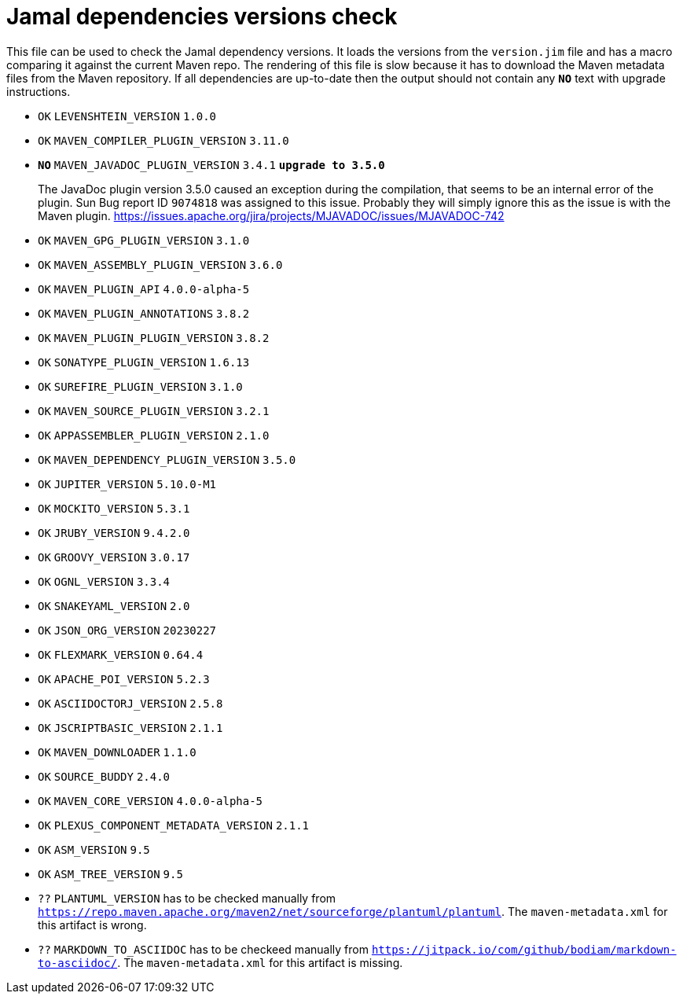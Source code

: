 = Jamal dependencies versions check

This file can be used to check the Jamal dependency versions.
It loads the versions from the `version.jim` file and has a macro comparing it against the current Maven repo.
The rendering of this file is slow because it has to download the Maven metadata files from the Maven repository.
If all dependencies are up-to-date then the output should not contain any `*[red]#NO#*` text with upgrade instructions.




* `OK`  `LEVENSHTEIN_VERSION` `1.0.0` 

* `OK`  `MAVEN_COMPILER_PLUGIN_VERSION` `3.11.0` 

* `*[red]#NO#*`  `MAVEN_JAVADOC_PLUGIN_VERSION` `3.4.1` `*[red]#upgrade to 3.5.0#*`
+
The JavaDoc plugin version 3.5.0 caused an exception during the compilation, that seems to be an internal error of the plugin.
Sun Bug report ID `9074818` was assigned to this issue.
Probably they will simply ignore this as the issue is with the Maven plugin.
https://issues.apache.org/jira/projects/MJAVADOC/issues/MJAVADOC-742

* `OK`  `MAVEN_GPG_PLUGIN_VERSION` `3.1.0` 

* `OK`  `MAVEN_ASSEMBLY_PLUGIN_VERSION` `3.6.0` 

* `OK`  `MAVEN_PLUGIN_API` `4.0.0-alpha-5` 

* `OK`  `MAVEN_PLUGIN_ANNOTATIONS` `3.8.2` 

* `OK`  `MAVEN_PLUGIN_PLUGIN_VERSION` `3.8.2` 

* `OK`  `SONATYPE_PLUGIN_VERSION` `1.6.13` 

* `OK`  `SUREFIRE_PLUGIN_VERSION` `3.1.0` 

* `OK`  `MAVEN_SOURCE_PLUGIN_VERSION` `3.2.1` 

* `OK`  `APPASSEMBLER_PLUGIN_VERSION` `2.1.0` 

* `OK`  `MAVEN_DEPENDENCY_PLUGIN_VERSION` `3.5.0` 

* `OK`  `JUPITER_VERSION` `5.10.0-M1` 

* `OK`  `MOCKITO_VERSION` `5.3.1` 

* `OK`  `JRUBY_VERSION` `9.4.2.0` 

* `OK`  `GROOVY_VERSION` `3.0.17` 

* `OK`  `OGNL_VERSION` `3.3.4` 

* `OK`  `SNAKEYAML_VERSION` `2.0` 

* `OK`  `JSON_ORG_VERSION` `20230227` 

* `OK`  `FLEXMARK_VERSION` `0.64.4` 

* `OK`  `APACHE_POI_VERSION` `5.2.3` 

* `OK`  `ASCIIDOCTORJ_VERSION` `2.5.8` 

* `OK`  `JSCRIPTBASIC_VERSION` `2.1.1` 

* `OK`  `MAVEN_DOWNLOADER` `1.1.0` 

* `OK`  `SOURCE_BUDDY` `2.4.0` 

* `OK`  `MAVEN_CORE_VERSION` `4.0.0-alpha-5` 

* `OK`  `PLEXUS_COMPONENT_METADATA_VERSION` `2.1.1` 

* `OK`  `ASM_VERSION` `9.5` 

* `OK`  `ASM_TREE_VERSION` `9.5` 

* `??` `PLANTUML_VERSION` has to be checked manually from link:https://repo.maven.apache.org/maven2/net/sourceforge/plantuml/plantuml[`https://repo.maven.apache.org/maven2/net/sourceforge/plantuml/plantuml`].
The `maven-metadata.xml` for this artifact is wrong.

* `??` `MARKDOWN_TO_ASCIIDOC` has to be checkeed manually from link:https://jitpack.io/com/github/bodiam/markdown-to-asciidoc/[`https://jitpack.io/com/github/bodiam/markdown-to-asciidoc/`].
The `maven-metadata.xml` for this artifact is missing.
